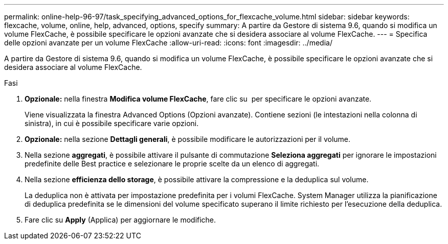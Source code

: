 ---
permalink: online-help-96-97/task_specifying_advanced_options_for_flexcache_volume.html 
sidebar: sidebar 
keywords: flexcache, volume, online, help, advanced, options, specify 
summary: A partire da Gestore di sistema 9.6, quando si modifica un volume FlexCache, è possibile specificare le opzioni avanzate che si desidera associare al volume FlexCache. 
---
= Specifica delle opzioni avanzate per un volume FlexCache
:allow-uri-read: 
:icons: font
:imagesdir: ../media/


[role="lead"]
A partire da Gestore di sistema 9.6, quando si modifica un volume FlexCache, è possibile specificare le opzioni avanzate che si desidera associare al volume FlexCache.

.Fasi
. *Opzionale:* nella finestra *Modifica volume FlexCache*, fare clic su image:../media/advanced_options.gif[""] per specificare le opzioni avanzate.
+
Viene visualizzata la finestra Advanced Options (Opzioni avanzate). Contiene sezioni (le intestazioni nella colonna di sinistra), in cui è possibile specificare varie opzioni.

. *Opzionale:* nella sezione *Dettagli generali*, è possibile modificare le autorizzazioni per il volume.
. Nella sezione *aggregati*, è possibile attivare il pulsante di commutazione *Seleziona aggregati* per ignorare le impostazioni predefinite delle Best practice e selezionare le proprie scelte da un elenco di aggregati.
. Nella sezione *efficienza dello storage*, è possibile attivare la compressione e la deduplica sul volume.
+
La deduplica non è attivata per impostazione predefinita per i volumi FlexCache. System Manager utilizza la pianificazione di deduplica predefinita se le dimensioni del volume specificato superano il limite richiesto per l'esecuzione della deduplica.

. Fare clic su *Apply* (Applica) per aggiornare le modifiche.

